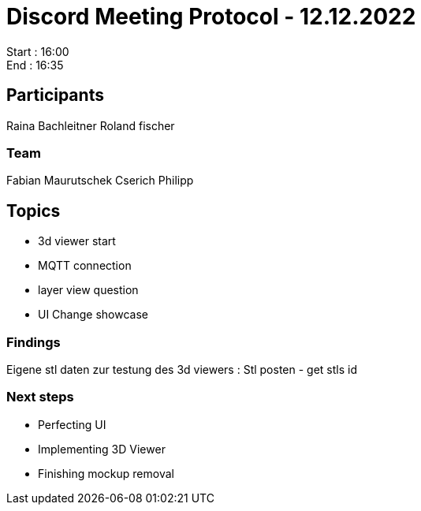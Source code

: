 = Discord Meeting Protocol - 12.12.2022

Start : 16:00 +
End : 16:35

== Participants
Raina Bachleitner
Roland fischer

=== Team
Fabian Maurutschek
Cserich Philipp

== Topics
- 3d viewer start
- MQTT connection 
- layer view question
- UI Change showcase

=== Findings
Eigene stl daten zur testung des 3d viewers :
Stl posten - get stls id

=== Next steps
- Perfecting UI
- Implementing 3D Viewer
- Finishing mockup removal 